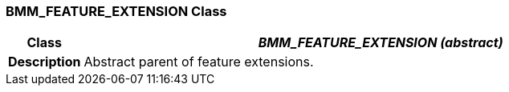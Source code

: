 === BMM_FEATURE_EXTENSION Class

[cols="^1,3,5"]
|===
h|*Class*
2+^h|*_BMM_FEATURE_EXTENSION (abstract)_*

h|*Description*
2+a|Abstract parent of feature extensions.

|===
